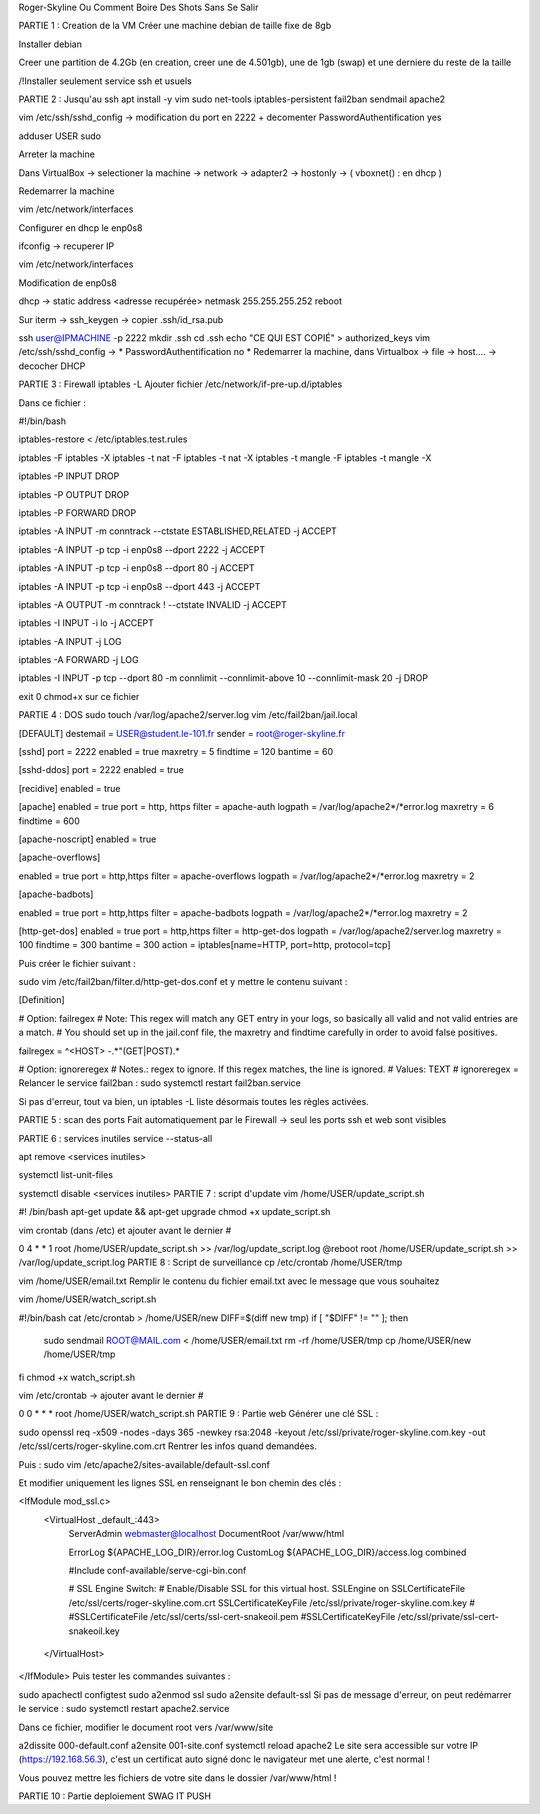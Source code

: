 Roger-Skyline
Ou Comment Boire Des Shots Sans Se Salir

PARTIE 1 : Creation de la VM
Créer une machine debian de taille fixe de 8gb

Installer debian

Creer une partition de 4.2Gb (en creation, creer une de 4.501gb), une de 1gb (swap) et une derniere du reste de la taille

/!\ Installer seulement service ssh et usuels

PARTIE 2 : Jusqu'au ssh
apt install -y vim sudo net-tools iptables-persistent fail2ban sendmail apache2

vim /etc/ssh/sshd_config -> modification du port en 2222 + decomenter PasswordAuthentification yes

adduser USER sudo

Arreter la machine

Dans VirtualBox -> selectioner la machine -> network -> adapter2 -> hostonly -> ( vboxnet() : en dhcp )

Redemarrer la machine

vim /etc/network/interfaces

Configurer en dhcp le enp0s8

ifconfig -> recuperer IP

vim /etc/network/interfaces

Modification de enp0s8

dhcp -> static
address <adresse recupérée>
netmask 255.255.255.252
reboot

Sur iterm -> ssh_keygen -> copier .ssh/id_rsa.pub

ssh user@IPMACHINE -p 2222
mkdir .ssh
cd .ssh
echo "CE QUI EST COPIÉ" > authorized_keys
vim /etc/ssh/sshd_config -> * PasswordAuthentification no *
Redemarrer la machine, dans Virtualbox -> file -> host.... -> decocher DHCP

PARTIE 3 : Firewall
iptables -L
Ajouter fichier /etc/network/if-pre-up.d/iptables

Dans ce fichier :

#!/bin/bash

iptables-restore < /etc/iptables.test.rules

iptables -F
iptables -X
iptables -t nat -F
iptables -t nat -X
iptables -t mangle -F
iptables -t mangle -X

iptables -P INPUT DROP

iptables -P OUTPUT DROP

iptables -P FORWARD DROP

iptables -A INPUT -m conntrack --ctstate ESTABLISHED,RELATED -j ACCEPT

iptables -A INPUT -p tcp -i enp0s8 --dport 2222 -j ACCEPT

iptables -A INPUT -p tcp -i enp0s8 --dport 80 -j ACCEPT

iptables -A INPUT -p tcp -i enp0s8 --dport 443 -j ACCEPT

iptables -A OUTPUT -m conntrack ! --ctstate INVALID -j ACCEPT

iptables -I INPUT -i lo -j ACCEPT

iptables -A INPUT -j LOG

iptables -A FORWARD -j LOG

iptables -I INPUT -p tcp --dport 80 -m connlimit --connlimit-above 10 --connlimit-mask 20 -j DROP

exit 0
chmod+x sur ce fichier

PARTIE 4 : DOS
sudo touch /var/log/apache2/server.log
vim /etc/fail2ban/jail.local

[DEFAULT]
destemail = USER@student.le-101.fr
sender = root@roger-skyline.fr

[sshd]
port = 2222
enabled = true
maxretry = 5
findtime = 120
bantime = 60

[sshd-ddos]
port = 2222
enabled = true

[recidive]
enabled = true

[apache]
enabled = true
port = http, https
filter = apache-auth
logpath = /var/log/apache2*/*error.log
maxretry = 6
findtime = 600

[apache-noscript]
enabled = true

[apache-overflows]

enabled  = true
port     = http,https
filter   = apache-overflows
logpath  = /var/log/apache2*/*error.log
maxretry = 2

[apache-badbots]

enabled  = true
port     = http,https
filter   = apache-badbots
logpath  = /var/log/apache2*/*error.log
maxretry = 2

[http-get-dos]
enabled = true
port = http,https
filter = http-get-dos
logpath = /var/log/apache2/server.log
maxretry = 100
findtime = 300
bantime = 300
action = iptables[name=HTTP, port=http, protocol=tcp]

Puis créer le fichier suivant :

sudo vim /etc/fail2ban/filter.d/http-get-dos.conf et y mettre le contenu suivant :

[Definition]

# Option: failregex
# Note: This regex will match any GET entry in your logs, so basically all valid and not valid entries are a match.
# You should set up in the jail.conf file, the maxretry and findtime carefully in order to avoid false positives.

failregex = ^<HOST> -.*"(GET|POST).*

# Option: ignoreregex
# Notes.: regex to ignore. If this regex matches, the line is ignored.
# Values: TEXT
#
ignoreregex =
Relancer le service fail2ban : sudo systemctl restart fail2ban.service

Si pas d'erreur, tout va bien, un iptables -L liste désormais toutes les règles activées.

PARTIE 5 : scan des ports
Fait automatiquement par le Firewall -> seul les ports ssh et web sont visibles

PARTIE 6 : services inutiles
service --status-all

apt remove <services inutiles>

systemctl list-unit-files

systemctl disable <services inutiles>
PARTIE 7 : script d'update
vim /home/USER/update_script.sh

#! /bin/bash
apt-get update && apt-get upgrade
chmod +x update_script.sh

vim crontab (dans /etc) et ajouter avant le dernier #

0 4	* * 1	root	/home/USER/update_script.sh  >> /var/log/update_script.log
@reboot	root	/home/USER/update_script.sh  >> /var/log/update_script.log
PARTIE 8 : Script de surveillance
cp /etc/crontab /home/USER/tmp

vim /home/USER/email.txt Remplir le contenu du fichier email.txt avec le message que vous souhaitez

vim /home/USER/watch_script.sh

#!/bin/bash
cat /etc/crontab > /home/USER/new
DIFF=$(diff new tmp)
if [ "$DIFF" != "" ]; then
	sudo sendmail ROOT@MAIL.com < /home/USER/email.txt
	rm -rf /home/USER/tmp
	cp /home/USER/new /home/USER/tmp
fi
chmod +x watch_script.sh

vim /etc/crontab -> ajouter avant le dernier #

0  0	* * *	root	/home/USER/watch_script.sh
PARTIE 9 : Partie web
Générer une clé SSL :

sudo openssl req -x509 -nodes -days 365 -newkey rsa:2048 -keyout /etc/ssl/private/roger-skyline.com.key -out /etc/ssl/certs/roger-skyline.com.crt
Rentrer les infos quand demandées.

Puis : sudo vim /etc/apache2/sites-available/default-ssl.conf

Et modifier uniquement les lignes SSL en renseignant le bon chemin des clés :

<IfModule mod_ssl.c>
 <VirtualHost _default_:443>       
                ServerAdmin webmaster@localhost
                DocumentRoot /var/www/html

                ErrorLog ${APACHE_LOG_DIR}/error.log
                CustomLog ${APACHE_LOG_DIR}/access.log combined

                #Include conf-available/serve-cgi-bin.conf

                #   SSL Engine Switch:
                #   Enable/Disable SSL for this virtual host.
                SSLEngine on
                SSLCertificateFile      /etc/ssl/certs/roger-skyline.com.crt
                SSLCertificateKeyFile /etc/ssl/private/roger-skyline.com.key
                #
                #SSLCertificateFile      /etc/ssl/certs/ssl-cert-snakeoil.pem
                #SSLCertificateKeyFile /etc/ssl/private/ssl-cert-snakeoil.key

......................
.......................

 </VirtualHost>
</IfModule>
Puis tester les commandes suivantes :

sudo apachectl configtest
sudo a2enmod ssl
sudo a2ensite default-ssl
Si pas de message d'erreur, on peut redémarrer le service : sudo systemctl restart apache2.service

Dans ce fichier, modifier le document root vers /var/www/site

a2dissite 000-default.conf
a2ensite 001-site.conf
systemctl reload apache2
Le site sera accessible sur votre IP (https://192.168.56.3), c'est un certificat auto signé donc le navigateur met une alerte, c'est normal !

Vous pouvez mettre les fichiers de votre site dans le dossier /var/www/html !

PARTIE 10 : Partie deploiement
SWAG IT PUSH
